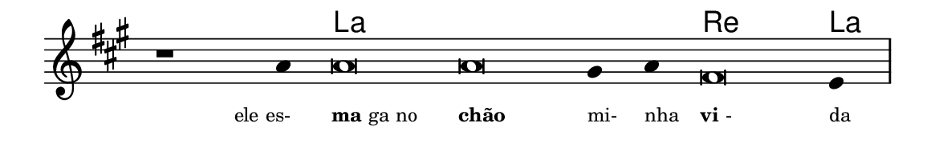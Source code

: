 \version "2.20.0"
#(set! paper-alist (cons '("linha" . (cons (* 148 mm) (* 24 mm))) paper-alist))

\paper {
  #(set-paper-size "linha")
  ragged-right = ##f
}

\language "portugues"


harmonia = \chordmode {
    \cadenzaOn
%harmonia
  r1 r4 la\breve~ la la2 re\breve la4
%/harmonia
}
melodia = \fixed do' {
    \key la \major
    \cadenzaOn
%recitação
    r1 la4 la\breve la sols4 la fas\breve mi4 \bar "|"
%/recitação
}
letra = \lyricmode {
    \teeny
    \tweak self-alignment-X #1  \markup{ele es-}
    \tweak self-alignment-X #-1 \markup{\bold{ma}ga no}
    \tweak self-alignment-X #-1 \markup{\bold{chão}}
    \tweak self-alignment-X #-1 \markup{mi-}
    \tweak self-alignment-X #-1 \markup{nha}
    \tweak self-alignment-X #-1 \markup{\bold{vi}-}
    \tweak self-alignment-X #-1 \markup{da}
}

\book {
  \paper {
      indent = 0\mm
  }
    \header {
      %piece = "A"
      tagline = ""
    }
  \score {
    <<
      \new ChordNames {
        \set chordChanges = ##t
        \set noChordSymbol = ""
        \harmonia
      }
      \new Voice = "canto" { \melodia }
      \new Lyrics \lyricsto "canto" \letra
    >>
    \layout {
      %indent = 0\cm
      \context {
        \Staff
        \remove "Time_signature_engraver"
        \hide Stem
      }
    }
  }
}
